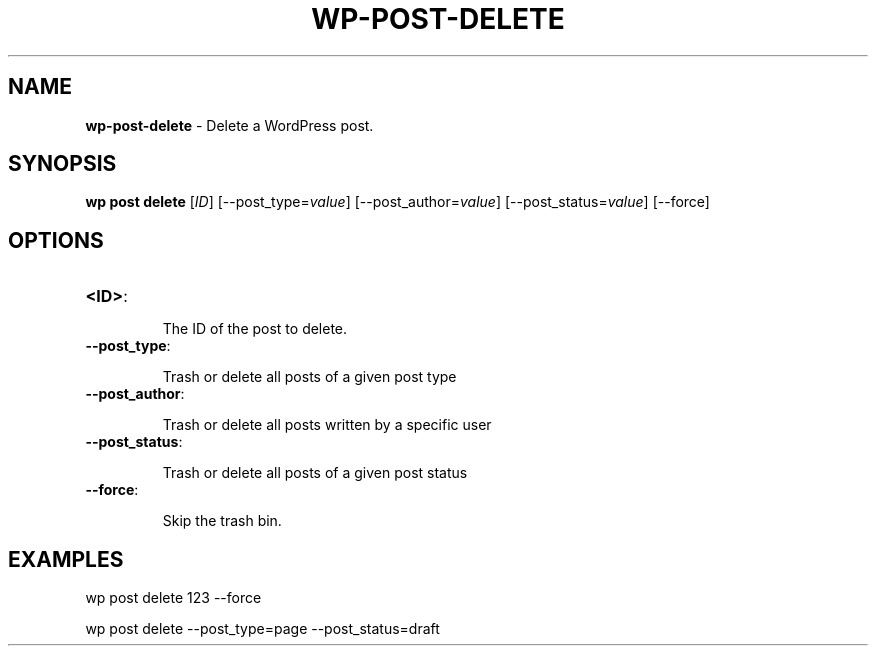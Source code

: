 .\" generated with Ronn/v0.7.3
.\" http://github.com/rtomayko/ronn/tree/0.7.3
.
.TH "WP\-POST\-DELETE" "1" "September 2012" "" "WP-CLI"
.
.SH "NAME"
\fBwp\-post\-delete\fR \- Delete a WordPress post\.
.
.SH "SYNOPSIS"
\fBwp post delete\fR [\fIID\fR] [\-\-post_type=\fIvalue\fR] [\-\-post_author=\fIvalue\fR] [\-\-post_status=\fIvalue\fR] [\-\-force]
.
.SH "OPTIONS"
.
.TP
\fB<ID>\fR:
.
.IP
The ID of the post to delete\.
.
.TP
\fB\-\-post_type\fR:
.
.IP
Trash or delete all posts of a given post type
.
.TP
\fB\-\-post_author\fR:
.
.IP
Trash or delete all posts written by a specific user
.
.TP
\fB\-\-post_status\fR:
.
.IP
Trash or delete all posts of a given post status
.
.TP
\fB\-\-force\fR:
.
.IP
Skip the trash bin\.
.
.SH "EXAMPLES"
.
.nf

wp post delete 123 \-\-force

wp post delete \-\-post_type=page \-\-post_status=draft
.
.fi

